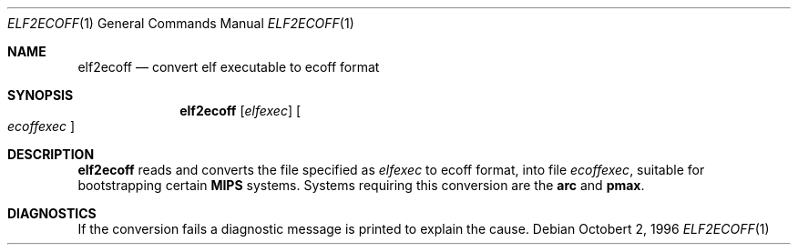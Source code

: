 .\"	$OpenBSD: elf2ecoff.1,v 1.2 1998/09/23 04:32:39 aaron Exp $
.\"
.\" Copyright (c) 1996 Per Fogelstrom
.\" 
.\" Redistribution and use in source and binary forms, with or without
.\" modification, are permitted provided that the following conditions
.\" are met:
.\" 1. Redistributions of source code must retain the above copyright
.\"    notice, this list of conditions and the following disclaimer.
.\" 2. Redistributions in binary form must reproduce the above copyright
.\"    notice, this list of conditions and the following disclaimer in the
.\"    documentation and/or other materials provided with the distribution.
.\" 3. All advertising materials mentioning features or use of this software
.\"    must display the following acknowledgement:
.\"	This product includes software developed under OpenBSD by
.\"	Per Fogelstrom.
.\" 4. The name of the author may not be used to endorse or promote products
.\"    derived from this software without specific prior written permission.
.\"
.\" THIS SOFTWARE IS PROVIDED BY THE AUTHOR ``AS IS'' AND ANY EXPRESS
.\" OR IMPLIED WARRANTIES, INCLUDING, BUT NOT LIMITED TO, THE IMPLIED
.\" WARRANTIES OF MERCHANTABILITY AND FITNESS FOR A PARTICULAR PURPOSE
.\" ARE DISCLAIMED.  IN NO EVENT SHALL THE AUTHOR BE LIABLE FOR ANY
.\" DIRECT, INDIRECT, INCIDENTAL, SPECIAL, EXEMPLARY, OR CONSEQUENTIAL
.\" DAMAGES (INCLUDING, BUT NOT LIMITED TO, PROCUREMENT OF SUBSTITUTE GOODS
.\" OR SERVICES; LOSS OF USE, DATA, OR PROFITS; OR BUSINESS INTERRUPTION)
.\" HOWEVER CAUSED AND ON ANY THEORY OF LIABILITY, WHETHER IN CONTRACT, STRICT
.\" LIABILITY, OR TORT (INCLUDING NEGLIGENCE OR OTHERWISE) ARISING IN ANY WAY
.\" OUT OF THE USE OF THIS SOFTWARE, EVEN IF ADVISED OF THE POSSIBILITY OF
.\" SUCH DAMAGE.
.\"
.\"
.Dd Octobert 2, 1996
.Dt ELF2ECOFF 1
.Os
.Sh NAME
.Nm elf2ecoff
.Nd convert elf executable to ecoff format
.Sh SYNOPSIS
.Nm elf2ecoff
.Op Ar elfexec
.Oo
.Ar ecoffexec
.Oc
.Sh DESCRIPTION
.Nm elf2ecoff
reads and converts the file specified as
.Ar elfexec
to ecoff format, into file
.Ar ecoffexec ,
suitable for bootstrapping certain
.Nm MIPS
systems. Systems requiring this
conversion are the
.Nm arc
and
.Nm pmax .
.Sh DIAGNOSTICS
If the conversion fails a diagnostic message is printed to explain the cause.
